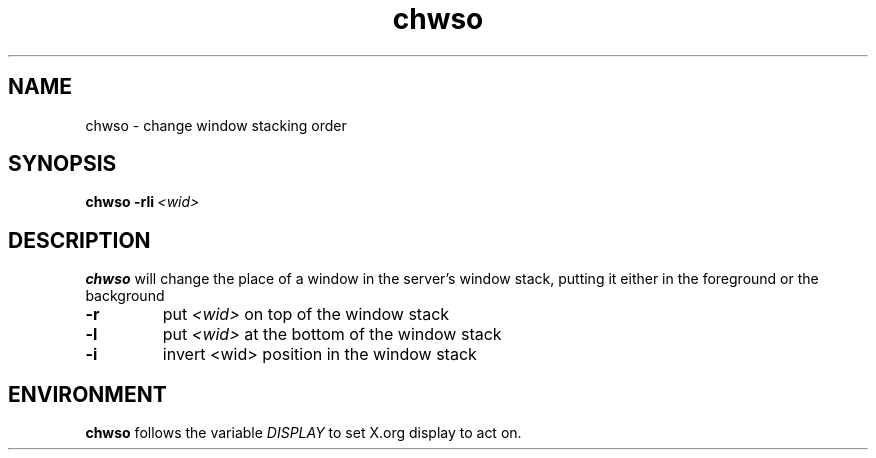.TH chwso 1 "December 2014" wmutils

.SH NAME
chwso - change window stacking order

.SH SYNOPSIS
.B chwso
.BI -rli\  <wid>

.SH DESCRIPTION
.B chwso
will change the place of a window in the server's window stack, putting it
either in the foreground or the background
.TP
.B -r
put
.I <wid>
on top of the window stack
.TP
.B -l
put
.I <wid>
at the bottom of the window stack
.TP
.B -i
invert
<wid>
position in the window stack

.SH ENVIRONMENT
.B chwso
follows the variable
.I DISPLAY
to set X.org display to act on.
